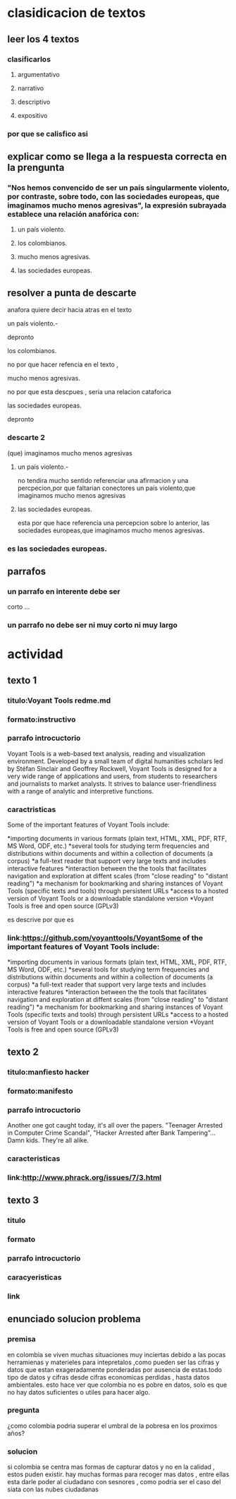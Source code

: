 * clasidicacion de textos
** leer los 4 textos
*** clasificarlos
**** argumentativo
**** narrativo
**** descriptivo
**** expositivo
*** por que se calisfico asi
** explicar como se llega a la respuesta correcta en la prengunta
*** "Nos hemos convencido de ser un país singularmente violento, por contraste, sobre todo, con las sociedades europeas, que imaginamos mucho menos agresivas", la expresión subrayada establece una relación anafórica con:
**** un país violento.
**** los colombianos.
**** mucho menos agresivas.
**** las sociedades europeas.
** resolver a punta de descarte
anafora quiere decir hacia atras en el texto
**** un país violento.-
depronto
**** los colombianos.
no por que hacer refencia en el texto , 
**** mucho menos agresivas.
no por que esta descpues , seria una relacion cataforica     
**** las sociedades europeas.
depronto
*** descarte 2
(que) imaginamos mucho menos agresivas 
**** un país violento.-
no tendira mucho sentido referenciar una afirmacion y una percpecion,por que faltarian conectores
un país violento,que imaginamos mucho menos agresivas 
**** las sociedades europeas.
esta por que hace referencia una percepcion sobre lo anterior, 
las sociedades europeas,que imaginamos mucho menos agresivas.
*** es las sociedades europeas.
** parrafos
*** un parrafo en interente debe ser
    corto ...
*** un parrafo no debe ser ni muy corto ni muy largo
* actividad
** texto 1
*** titulo:Voyant Tools redme.md
*** formato:instructivo
*** parrafo introcuctorio
    Voyant Tools is a web-based text analysis, reading and visualization environment. Developed by a small team of digital humanities scholars led by Stéfan Sinclair and Geoffrey Rockwell, Voyant Tools is designed for a very wide range of applications and users, from students to researchers and journalists to market analysts. It strives to balance user-friendliness with a range of analytic and interpretive functions.    
*** caractristicas
    Some of the important features of Voyant Tools include:

*importing documents in various formats (plain text, HTML, XML, PDF, RTF, MS Word, ODF, etc.)
*several tools for studying term frequencies and distributions within documents and within a collection of documents (a corpus)
*a full-text reader that support very large texts and includes interactive features
*interaction between the the tools that facilitates navigation and exploration at diffent scales (from "close reading" to "distant reading")
*a mechanism for bookmarking and sharing instances of Voyant Tools (specific texts and tools) through persistent URLs
*access to a hosted version of Voyant Tools or a downloadable standalone version
*Voyant Tools is free and open source (GPLv3)

es descrive por que es 

*** link:https://github.com/voyanttools/VoyantSome of the important features of Voyant Tools include:

*importing documents in various formats (plain text, HTML, XML, PDF, RTF, MS Word, ODF, etc.)
*several tools for studying term frequencies and distributions within documents and within a collection of documents (a corpus)
*a full-text reader that support very large texts and includes interactive features
*interaction between the the tools that facilitates navigation and exploration at diffent scales (from "close reading" to "distant reading")
*a mechanism for bookmarking and sharing instances of Voyant Tools (specific texts and tools) through persistent URLs
*access to a hosted version of Voyant Tools or a downloadable standalone version
*Voyant Tools is free and open source (GPLv3)
** texto 2
*** titulo:manfiesto hacker
*** formato:manifesto
*** parrafo introcuctorio
    Another one got caught today, it's all over the papers.  "Teenager
Arrested in Computer Crime Scandal", "Hacker Arrested after Bank Tampering"...
        Damn kids.  They're all alike.
*** caracteristicas
*** link:http://www.phrack.org/issues/7/3.html
** texto 3
*** titulo
*** formato
*** parrafo introcuctorio
*** caracyeristicas
*** link
** enunciado solucion problema
*** premisa
en colombia se viven muchas situaciones muy inciertas debido a las pocas herramienas y materieles para intepretalos ,como pueden ser las cifras y datos que estan exageradamente ponderadas por ausencia de estas.todo tipo de datos y cifras desde cifras economicas perdidas , hasta datos ambientales. esto hace ver que colombia no es pobre en datos, solo es que no hay datos suficientes o utiles para hacer algo.  
*** pregunta
¿como colombia podria superar el umbral de la pobresa en los proximos años? 
*** solucion
si colombia se centra mas formas de capturar datos y no en la calidad , estos puden existir. hay muchas formas para recoger mas datos , entre ellas esta darle poder al ciudadano con sesnores  , como podria ser el caso del siata con las nubes ciudadanas

 
